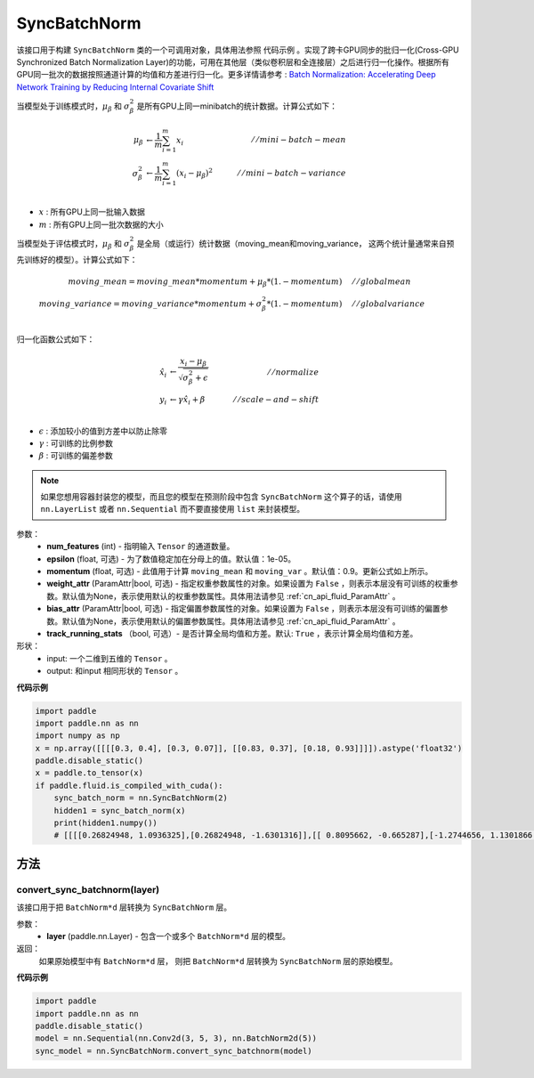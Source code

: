 .. _cn_api_nn_SyncBatchNorm:

SyncBatchNorm
-------------------------------

.. py:class:: paddle.nn.SyncBatchNorm(num_features, epsilon=1e-5, momentum=0.9, track_running_stats=True, weight_attr=None, bias_attr=None, data_format='NCHW', name=None)

该接口用于构建 ``SyncBatchNorm`` 类的一个可调用对象，具体用法参照 ``代码示例`` 。实现了跨卡GPU同步的批归一化(Cross-GPU Synchronized Batch Normalization Layer)的功能，可用在其他层（类似卷积层和全连接层）之后进行归一化操作。根据所有GPU同一批次的数据按照通道计算的均值和方差进行归一化。更多详情请参考 : `Batch Normalization: Accelerating Deep Network Training by Reducing Internal Covariate Shift <https://arxiv.org/pdf/1502.03167.pdf>`_

当模型处于训练模式时，:math:`\mu_{\beta}` 和 :math:`\sigma_{\beta}^{2}` 是所有GPU上同一minibatch的统计数据。计算公式如下：

.. math::
    \mu_{\beta}        &\gets \frac{1}{m} \sum_{i=1}^{m} x_i                                 \quad &// mini-batch-mean \\
    \sigma_{\beta}^{2} &\gets \frac{1}{m} \sum_{i=1}^{m}(x_i - \mu_{\beta})^2               \quad &// mini-batch-variance \\

- :math:`x` : 所有GPU上同一批输入数据
- :math:`m` : 所有GPU上同一批次数据的大小

当模型处于评估模式时，:math:`\mu_{\beta}` 和 :math:`\sigma_{\beta}^{2}` 是全局（或运行）统计数据（moving_mean和moving_variance， 这两个统计量通常来自预先训练好的模型）。计算公式如下：

.. math::

    moving\_mean = moving\_mean * momentum + \mu_{\beta} * (1. - momentum) \quad &// global mean \\
    moving\_variance = moving\_variance * momentum + \sigma_{\beta}^{2} * (1. - momentum) \quad &// global variance \\

归一化函数公式如下：

.. math::

    \hat{x_i} &\gets \frac{x_i - \mu_\beta} {\sqrt{\sigma_{\beta}^{2} + \epsilon}} \quad &// normalize \\
    y_i &\gets \gamma \hat{x_i} + \beta \quad &// scale-and-shift \\

- :math:`\epsilon` : 添加较小的值到方差中以防止除零
- :math:`\gamma` : 可训练的比例参数
- :math:`\beta` : 可训练的偏差参数

.. note::

    如果您想用容器封装您的模型，而且您的模型在预测阶段中包含 ``SyncBatchNorm`` 这个算子的话，请使用 ``nn.LayerList`` 或者 ``nn.Sequential`` 而不要直接使用 ``list`` 来封装模型。

参数：
    - **num_features** (int) - 指明输入 ``Tensor`` 的通道数量。
    - **epsilon** (float, 可选) - 为了数值稳定加在分母上的值。默认值：1e-05。
    - **momentum** (float, 可选) - 此值用于计算 ``moving_mean`` 和 ``moving_var`` 。默认值：0.9。更新公式如上所示。
    - **weight_attr** (ParamAttr|bool, 可选) - 指定权重参数属性的对象。如果设置为 ``False`` ，则表示本层没有可训练的权重参数。默认值为None，表示使用默认的权重参数属性。具体用法请参见 :ref:`cn_api_fluid_ParamAttr` 。
    - **bias_attr** (ParamAttr|bool, 可选) - 指定偏置参数属性的对象。如果设置为 ``False`` ，则表示本层没有可训练的偏置参数。默认值为None，表示使用默认的偏置参数属性。具体用法请参见 :ref:`cn_api_fluid_ParamAttr` 。
    - **track_running_stats** （bool, 可选）- 是否计算全局均值和方差。默认: ``True`` ，表示计算全局均值和方差。

形状：
    - input: 一个二维到五维的 ``Tensor`` 。
    - output: 和input 相同形状的 ``Tensor`` 。

**代码示例**

.. code-block:: python

    import paddle
    import paddle.nn as nn
    import numpy as np
    x = np.array([[[[0.3, 0.4], [0.3, 0.07]], [[0.83, 0.37], [0.18, 0.93]]]]).astype('float32')
    paddle.disable_static()
    x = paddle.to_tensor(x)
    if paddle.fluid.is_compiled_with_cuda():
        sync_batch_norm = nn.SyncBatchNorm(2)
        hidden1 = sync_batch_norm(x)
        print(hidden1.numpy())
        # [[[[0.26824948, 1.0936325],[0.26824948, -1.6301316]],[[ 0.8095662, -0.665287],[-1.2744656, 1.1301866 ]]]]

方法
:::::::::
convert_sync_batchnorm(layer)
'''''''''''''''''''''''''''''

该接口用于把 ``BatchNorm*d`` 层转换为 ``SyncBatchNorm`` 层。

参数：
    - **layer** (paddle.nn.Layer) - 包含一个或多个 ``BatchNorm*d`` 层的模型。

返回：
    如果原始模型中有 ``BatchNorm*d`` 层， 则把 ``BatchNorm*d`` 层转换为 ``SyncBatchNorm`` 层的原始模型。

**代码示例**

.. code-block:: python

    import paddle
    import paddle.nn as nn
    paddle.disable_static()
    model = nn.Sequential(nn.Conv2d(3, 5, 3), nn.BatchNorm2d(5))
    sync_model = nn.SyncBatchNorm.convert_sync_batchnorm(model)


